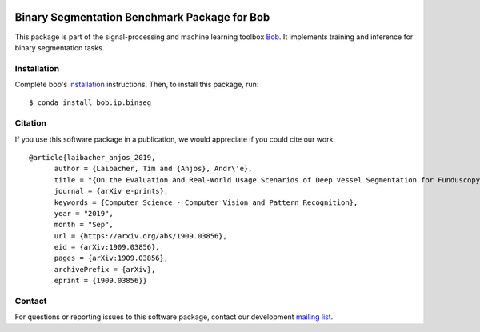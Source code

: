 .. -*- coding: utf-8 -*-

.. image:: https://img.shields.io/badge/docs-stable-yellow.svg
   :target: https://www.idiap.ch/software/bob/docs/bob/bob.ip.binseg/stable/index.html
.. image:: https://img.shields.io/badge/docs-latest-orange.svg
   :target: https://www.idiap.ch/software/bob/docs/bob/bob.ip.binseg/master/index.html
.. image:: https://gitlab.idiap.ch/bob/bob.ip.binseg/badges/master/build.svg
   :target: https://gitlab.idiap.ch/bob/bob.ip.binseg/commits/master
.. image:: https://gitlab.idiap.ch/bob/bob.ip.binseg/badges/master/coverage.svg
   :target: https://gitlab.idiap.ch/bob/bob.ip.binseg/commits/master
.. image:: https://img.shields.io/badge/gitlab-project-0000c0.svg
   :target: https://gitlab.idiap.ch/bob/bob.ip.binseg
.. image:: https://img.shields.io/pypi/v/bob.ip.binseg.svg
   :target: https://pypi.python.org/pypi/bob.ip.binseg


===============================================
 Binary Segmentation Benchmark Package for Bob
===============================================

This package is part of the signal-processing and machine learning toolbox
Bob_.  It implements training and inference for binary segmentation tasks.


Installation
------------

Complete bob's `installation`_ instructions. Then, to install this
package, run::

  $ conda install bob.ip.binseg


Citation
--------

If you use this software package in a publication, we would appreciate if you
could cite our work::

  @article{laibacher_anjos_2019,
        author = {Laibacher, Tim and {Anjos}, Andr\'e},
        title = "{On the Evaluation and Real-World Usage Scenarios of Deep Vessel Segmentation for Funduscopy}",
        journal = {arXiv e-prints},
        keywords = {Computer Science - Computer Vision and Pattern Recognition},
        year = "2019",
        month = "Sep",
        url = {https://arxiv.org/abs/1909.03856},
        eid = {arXiv:1909.03856},
        pages = {arXiv:1909.03856},
        archivePrefix = {arXiv},
        eprint = {1909.03856}}


Contact
-------

For questions or reporting issues to this software package, contact our
development `mailing list`_.


.. Place your references here:
.. _bob: https://www.idiap.ch/software/bob
.. _installation: https://www.idiap.ch/software/bob/install
.. _mailing list: https://www.idiap.ch/software/bob/discuss
